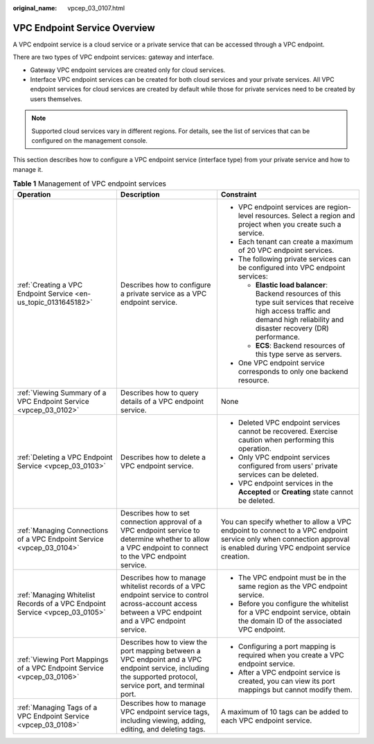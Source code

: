 :original_name: vpcep_03_0107.html

.. _vpcep_03_0107:

VPC Endpoint Service Overview
=============================

A VPC endpoint service is a cloud service or a private service that can be accessed through a VPC endpoint.

There are two types of VPC endpoint services: gateway and interface.

-  Gateway VPC endpoint services are created only for cloud services.
-  Interface VPC endpoint services can be created for both cloud services and your private services. All VPC endpoint services for cloud services are created by default while those for private services need to be created by users themselves.

.. note::

   Supported cloud services vary in different regions. For details, see the list of services that can be configured on the management console.

This section describes how to configure a VPC endpoint service (interface type) from your private service and how to manage it.

.. table:: **Table 1** Management of VPC endpoint services

   +-----------------------------------------------------------------------------+--------------------------------------------------------------------------------------------------------------------------------------------------------------+------------------------------------------------------------------------------------------------------------------------------------------------------------------------------------+
   | Operation                                                                   | Description                                                                                                                                                  | Constraint                                                                                                                                                                         |
   +=============================================================================+==============================================================================================================================================================+====================================================================================================================================================================================+
   | :ref:`Creating a VPC Endpoint Service <en-us_topic_0131645182>`             | Describes how to configure a private service as a VPC endpoint service.                                                                                      | -  VPC endpoint services are region-level resources. Select a region and project when you create such a service.                                                                   |
   |                                                                             |                                                                                                                                                              | -  Each tenant can create a maximum of 20 VPC endpoint services.                                                                                                                   |
   |                                                                             |                                                                                                                                                              | -  The following private services can be configured into VPC endpoint services:                                                                                                    |
   |                                                                             |                                                                                                                                                              |                                                                                                                                                                                    |
   |                                                                             |                                                                                                                                                              |    -  **Elastic load balancer**: Backend resources of this type suit services that receive high access traffic and demand high reliability and disaster recovery (DR) performance. |
   |                                                                             |                                                                                                                                                              |    -  **ECS**: Backend resources of this type serve as servers.                                                                                                                    |
   |                                                                             |                                                                                                                                                              |                                                                                                                                                                                    |
   |                                                                             |                                                                                                                                                              | -  One VPC endpoint service corresponds to only one backend resource.                                                                                                              |
   +-----------------------------------------------------------------------------+--------------------------------------------------------------------------------------------------------------------------------------------------------------+------------------------------------------------------------------------------------------------------------------------------------------------------------------------------------+
   | :ref:`Viewing Summary of a VPC Endpoint Service <vpcep_03_0102>`            | Describes how to query details of a VPC endpoint service.                                                                                                    | None                                                                                                                                                                               |
   +-----------------------------------------------------------------------------+--------------------------------------------------------------------------------------------------------------------------------------------------------------+------------------------------------------------------------------------------------------------------------------------------------------------------------------------------------+
   | :ref:`Deleting a VPC Endpoint Service <vpcep_03_0103>`                      | Describes how to delete a VPC endpoint service.                                                                                                              | -  Deleted VPC endpoint services cannot be recovered. Exercise caution when performing this operation.                                                                             |
   |                                                                             |                                                                                                                                                              | -  Only VPC endpoint services configured from users' private services can be deleted.                                                                                              |
   |                                                                             |                                                                                                                                                              | -  VPC endpoint services in the **Accepted** or **Creating** state cannot be deleted.                                                                                              |
   +-----------------------------------------------------------------------------+--------------------------------------------------------------------------------------------------------------------------------------------------------------+------------------------------------------------------------------------------------------------------------------------------------------------------------------------------------+
   | :ref:`Managing Connections of a VPC Endpoint Service <vpcep_03_0104>`       | Describes how to set connection approval of a VPC endpoint service to determine whether to allow a VPC endpoint to connect to the VPC endpoint service.      | You can specify whether to allow a VPC endpoint to connect to a VPC endpoint service only when connection approval is enabled during VPC endpoint service creation.                |
   +-----------------------------------------------------------------------------+--------------------------------------------------------------------------------------------------------------------------------------------------------------+------------------------------------------------------------------------------------------------------------------------------------------------------------------------------------+
   | :ref:`Managing Whitelist Records of a VPC Endpoint Service <vpcep_03_0105>` | Describes how to manage whitelist records of a VPC endpoint service to control across-account access between a VPC endpoint and a VPC endpoint service.      | -  The VPC endpoint must be in the same region as the VPC endpoint service.                                                                                                        |
   |                                                                             |                                                                                                                                                              | -  Before you configure the whitelist for a VPC endpoint service, obtain the domain ID of the associated VPC endpoint.                                                             |
   +-----------------------------------------------------------------------------+--------------------------------------------------------------------------------------------------------------------------------------------------------------+------------------------------------------------------------------------------------------------------------------------------------------------------------------------------------+
   | :ref:`Viewing Port Mappings of a VPC Endpoint Service <vpcep_03_0106>`      | Describes how to view the port mapping between a VPC endpoint and a VPC endpoint service, including the supported protocol, service port, and terminal port. | -  Configuring a port mapping is required when you create a VPC endpoint service.                                                                                                  |
   |                                                                             |                                                                                                                                                              | -  After a VPC endpoint service is created, you can view its port mappings but cannot modify them.                                                                                 |
   +-----------------------------------------------------------------------------+--------------------------------------------------------------------------------------------------------------------------------------------------------------+------------------------------------------------------------------------------------------------------------------------------------------------------------------------------------+
   | :ref:`Managing Tags of a VPC Endpoint Service <vpcep_03_0108>`              | Describes how to manage VPC endpoint service tags, including viewing, adding, editing, and deleting tags.                                                    | A maximum of 10 tags can be added to each VPC endpoint service.                                                                                                                    |
   +-----------------------------------------------------------------------------+--------------------------------------------------------------------------------------------------------------------------------------------------------------+------------------------------------------------------------------------------------------------------------------------------------------------------------------------------------+
